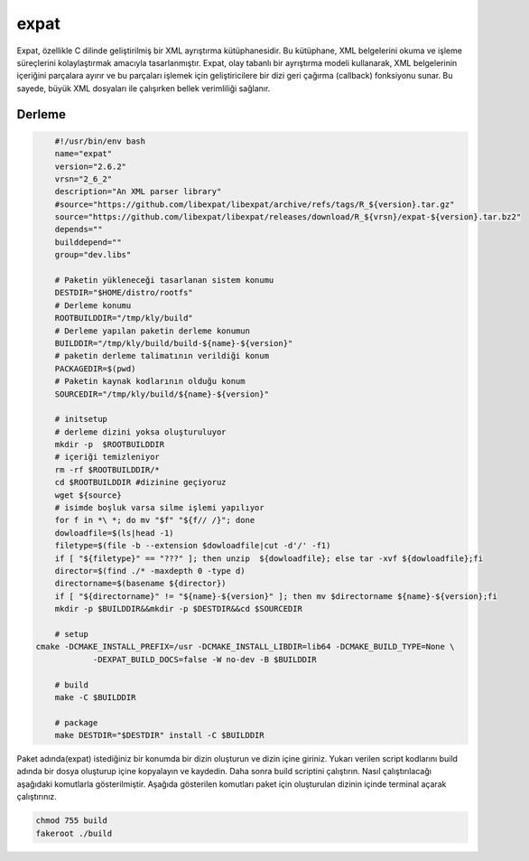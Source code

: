 expat
+++++

Expat, özellikle C dilinde geliştirilmiş bir XML ayrıştırma kütüphanesidir. Bu kütüphane, XML belgelerini okuma ve işleme süreçlerini kolaylaştırmak amacıyla tasarlanmıştır. Expat, olay tabanlı bir ayrıştırma modeli kullanarak, XML belgelerinin içeriğini parçalara ayırır ve bu parçaları işlemek için geliştiricilere bir dizi geri çağırma (callback) fonksiyonu sunar. Bu sayede, büyük XML dosyaları ile çalışırken bellek verimliliği sağlanır.

Derleme
--------

.. code-block:: shell
	
	#!/usr/bin/env bash
	name="expat"
	version="2.6.2"
	vrsn="2_6_2"
	description="An XML parser library"
	#source="https://github.com/libexpat/libexpat/archive/refs/tags/R_${version}.tar.gz"
	source="https://github.com/libexpat/libexpat/releases/download/R_${vrsn}/expat-${version}.tar.bz2"
	depends=""
	builddepend=""
	group="dev.libs"
		
	# Paketin yükleneceği tasarlanan sistem konumu
	DESTDIR="$HOME/distro/rootfs"
	# Derleme konumu
	ROOTBUILDDIR="/tmp/kly/build"
	# Derleme yapılan paketin derleme konumun
	BUILDDIR="/tmp/kly/build/build-${name}-${version}" 
	# paketin derleme talimatının verildiği konum
	PACKAGEDIR=$(pwd) 
	# Paketin kaynak kodlarının olduğu konum
	SOURCEDIR="/tmp/kly/build/${name}-${version}" 

	# initsetup
	# derleme dizini yoksa oluşturuluyor
	mkdir -p  $ROOTBUILDDIR
	# içeriği temizleniyor
	rm -rf $ROOTBUILDDIR/* 
	cd $ROOTBUILDDIR #dizinine geçiyoruz
	wget ${source}
	# isimde boşluk varsa silme işlemi yapılıyor
	for f in *\ *; do mv "$f" "${f// /}"; done 
	dowloadfile=$(ls|head -1)
	filetype=$(file -b --extension $dowloadfile|cut -d'/' -f1)
	if [ "${filetype}" == "???" ]; then unzip  ${dowloadfile}; else tar -xvf ${dowloadfile};fi
	director=$(find ./* -maxdepth 0 -type d)
	directorname=$(basename ${director})
	if [ "${directorname}" != "${name}-${version}" ]; then mv $directorname ${name}-${version};fi
	mkdir -p $BUILDDIR&&mkdir -p $DESTDIR&&cd $SOURCEDIR
	
	# setup
    cmake -DCMAKE_INSTALL_PREFIX=/usr -DCMAKE_INSTALL_LIBDIR=lib64 -DCMAKE_BUILD_TYPE=None \
		-DEXPAT_BUILD_DOCS=false -W no-dev -B $BUILDDIR
	
	# build
	make -C $BUILDDIR
	    
	# package
	make DESTDIR="$DESTDIR" install -C $BUILDDIR

Paket adında(expat) istediğiniz bir konumda bir dizin oluşturun ve dizin içine giriniz. Yukarı verilen script kodlarını build adında bir dosya oluşturup içine kopyalayın ve kaydedin. Daha sonra build scriptini çalıştırın. Nasıl çalıştırılacağı aşağıdaki komutlarla gösterilmiştir. Aşağıda gösterilen komutları paket için oluşturulan dizinin içinde terminal açarak çalıştırınız.


.. code-block:: shell
	
	chmod 755 build
	fakeroot ./build
  
.. raw:: pdf

   PageBreak



